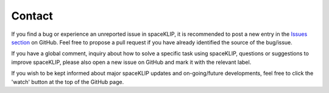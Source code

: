 Contact
-------
If you find a bug or experience an unreported issue in spaceKLIP, it is recommended to post a new entry in the `Issues section <https://github.com/kammerje/spaceKLIP/issues>`_ on GitHub. Feel free to propose a pull request if you have already identified the source of the bug/issue.

If you have a global comment, inquiry about how to solve a specific task using spaceKLIP, questions or suggestions to improve spaceKLIP, please also open a new issue on GitHub and mark it with the relevant label.

If you wish to be kept informed about major spaceKLIP updates and on-going/future developments, feel free to click the 'watch' button at the top of the GitHub page.


